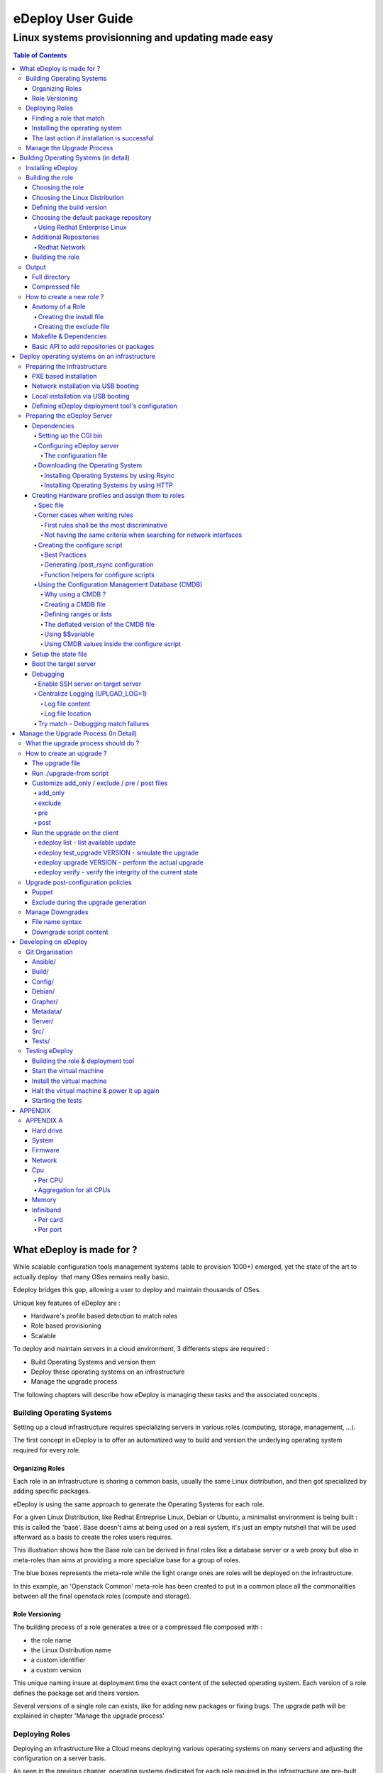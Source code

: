 ==================
eDeploy User Guide
==================

--------------------------------------------------
Linux systems provisionning and updating made easy
--------------------------------------------------

.. contents:: Table of Contents

What eDeploy is made for ?
==========================



While scalable configuration tools management systems (able to provision
1000+) emerged, yet the state of the art to actually deploy  that many
OSes remains really basic.


Edeploy bridges this gap, allowing a user to deploy and maintain
thousands of OSes.

Unique key features of eDeploy are :

-  Hardware's profile based detection to match roles
-  Role based provisioning
-  Scalable

To deploy and maintain servers in a cloud environment, 3 differents
steps are required :

-  Build Operating Systems and version them
-  Deploy these operating systems on an infrastructure
-  Manage the upgrade process

The following chapters will describe how eDeploy is managing these tasks
and the associated concepts.

Building Operating Systems
--------------------------

Setting up a cloud infrastructure requires specializing servers
in various roles (computing, storage, management, …).

The first concept in eDeploy is to offer an automatized way to build and
version the underlying operating system required for every role.

Organizing Roles
~~~~~~~~~~~~~~~~

Each role in an infrastructure is sharing a common basis, usually the
same Linux distribution, and then got specialized by adding specific
packages.

eDeploy is using the same approach to generate the Operating Systems for
each role.

For a given Linux Distribution, like Redhat Entreprise Linux, Debian or
Ubuntu, a minimalist environment is being built : this is called the
'base'. Base doesn't aims at being used on a real system, it's just an
empty nutshell that will be used afterward as a basis to create the
roles users requires.

.. image:: images/image00.jpg
   :scale: 300%

This illustration shows how the Base role can be derived in final roles
like a database server or a web proxy but also in meta-roles than aims
at providing a more specialize base for a group of roles.

The blue boxes represents the meta-role while the light orange ones are
roles will be deployed on the infrastructure.

In this example, an 'Openstack Common' meta-role has been created to put
in a common place all the commonalities between all the final openstack
roles (compute and storage).

Role Versioning
~~~~~~~~~~~~~~~

The building process of a role generates a tree or a compressed file
composed with :

-  the role name
-  the Linux Distribution name
-  a custom identifier
-  a custom version

This unique naming insure at deployment time the exact content of the
selected operating system. Each version of a role defines the package
set and theirs version.

Several versions of a single role can exists, like for adding new
packages or fixing bugs. The upgrade path will be explained in chapter
'Manage the upgrade process'

Deploying Roles
---------------

Deploying an infrastructure like a Cloud means deploying various
operating systems on many servers and adjusting the configuration on a
server basis.

As seen in the previous chapter, operating systems dedicated for each
role required in the infrastructure are pre-built and ready to be
deployed.

It's now time to determine which server shall receive which operating
system and how many times a role should be deployed.

Finding a role that match
~~~~~~~~~~~~~~~~~~~~~~~~~

To deploy a server, eDeploy detects its hardware configuration and
compares it to a list of hardware profiles. If one match and if this
profile have to be deployed one time or more, the targeted server will
be installed.

.. image:: images/image01.jpg
   :scale: 125%


Installing the operating system
~~~~~~~~~~~~~~~~~~~~~~~~~~~~~~~

If a spec file match the hardware description of the server to be
deployed, it received the instructions to prepare itself to receive the
operating system. This instructions features :

-  disk's partitioning
-  file system formatting
-  final networking configuration
-  any other low-level configuration (serial line, IPMI, ..)

eDeploy shall only consider to perform the low-level configuration
needed to boot the system like having properly formated file systems and
system reachable from the network (IPv4/IPv6/ssh).

All services configuration like http, openstack services, SQL database
setup and other shall be done by any other external tool like puppet or
chef. eDeploy only aims at providing a bootable operating system with
all the required packages installed and the low-level setup done.

Once the configuration of the server is done, eDeploy will extract on
its local disk an operating system, defined by the matching role, downloaded from an image server by using RSYNC or HTTP connexion.

.. image:: images/image02.jpg
   :scale: 125%


After the Operating System extraction, a post configuration is performed
to insure a proper network, hostname, etc.. configuration. The
bootloader is then installed.

The installation process is finished, system is ready to be used.

The last action if installation is successful
~~~~~~~~~~~~~~~~~~~~~~~~~~~~~~~~~~~~~~~~~~~~~

Once the installation is done, the user will be able to choose many
different scenario :

-  reboot the server
-  power the server down
-  start system with kexec without any reboot
-  get a console for debug purposes

Manage the Upgrade Process
--------------------------

Once a server got installed with eDeploy and rebooted, it will be needed
at some time to update it. To achieve this update, it is not required to
get back to the deployment phase as presented before.

An eDeploy client tool got added during the post configuration phase of
the initial deployment. This tool can be used to upgrade the system from
a version to another of the same role.

Upgrade paths are defined on the image server and defines files to
updates and actions to performs before and after the installation.

The upgrade process will stop the impacted services, perform the file
installation and restart the services.

.. image:: images/image03.jpg
   :scale: 125%

.. image:: images/image04.jpg
   :scale: 200%


Upgrade paths for a given role are defined by the eDeploy administrator.
It will detail operations to performs between two versions. Some upgrade
paths can be defined toward a smaller revision if no data coherency or
conversion are involved.


Building Operating Systems (in detail)
======================================

Installing eDeploy
------------------

First, git clone the eDeploy repository with this url :
`https://github.com/enovance/edeploy.git <https://github.com/enovance/edeploy.git>`__

Then check your host have the following prerequisites :

-  python-openstack.nose-plugin
-  python-mock
-  python-netaddr
-  debootstrap
-  qemu-kvm
-  qemu-utils
-  libfrontier-rpc-perl
-  yum

Some optional packages could be installed also :

-  pigz

Regarding the Linux distribution you use, the package names could be a
little different from that list.

Building the role
-----------------

Choosing the role
~~~~~~~~~~~~~~~~~

Firstable, you need to select a role you want to build. The available
roles are listed in the `build/` directory with the
`.install` extension. In this example, we'll build
`openstack-compute` role.

Choosing the Linux Distribution
~~~~~~~~~~~~~~~~~~~~~~~~~~~~~~~

Then, choose a Linux Distribution in the following list and get a
**DIST** parameter that will be appended on the command line. In our
example, we'll choose **Debian Wheezy**.

The following list provides the DIST value for all supported Linux
distribution :

-  Redhat 6.5 : DIST=redhat
-  Centos 6.4 : DIST=centos
-  Debian Wheezy : DIST=wheezy\|squeeze\|jessie
-  Ubuntu Precise (12.04) :
   DIST=precise\|lucid\|quantal\|raring\|saucy\|trusty

Defining the build version
~~~~~~~~~~~~~~~~~~~~~~~~~~

At the end, we choose a version. A version is a unique identifier that
will represent this couple (role+Linux Distribution) at the time you did
the build.  The version string will be put inside the **VERSION**
 variable.

In this example, we choose H-1.0.0 standing for 'Havana , build version
1.0.0'. We add **VERSION='H-1.0.0'** on the command line.

Choosing the default package repository
~~~~~~~~~~~~~~~~~~~~~~~~~~~~~~~~~~~~~~~

Linux distributions are made of packages stored into packages
repositories. To build a role, the 'base' role needs to know where the
packages shall be taken from.

Each Linux distribution owns its particular packages repositories,
eDeploy's administrator may override the default setting by using the
**REPOSITORY** variable.

For example, to use a local proxy to gain access to the Debian packages,
you could setup :
**'REPOSITORY=http://10.68.0.2:3142/ftp.fr.debian.org/debian'**

Using Redhat Enterprise Linux
^^^^^^^^^^^^^^^^^^^^^^^^^^^^^

When using a Redhat Linux Enterprise distribution, you'll need some
specific configuration.

RHEL provides its distribution in an ISO format like :
**'rhel-server-6.5-x86_64-dvd.iso'**

The **REPOSITORY** variable shall point an HTTP server that share the
content of the iso.

If you prefer using directly the iso file locally, you have to define
the **ISO_PATH** variable instead of using **REPOSITORY** like
**'ISO_PATH=/mnt/share/rhel-server-6.5-x86_64-dvd.iso'**.

Additional Repositories
~~~~~~~~~~~~~~~~~~~~~~~

To build more complex roles like openstack, it is required to add
additional repositories. eDeploy uses the EPEL and RDO repositories for
both Centos and Redhat.  

Redhat Network
^^^^^^^^^^^^^^

To gain all required dependencies and latest updates, Redhat Enterprise
Linux users have to provide credential to login on the Redhat Network
portal. **RHN_USERNAME** and **RHN_PASSWORD** shall be used to provides
respectively RHN username and password like in :

RHN_USERNAME="myemail\ `@mycompany.com <mailto:erwan.velu@enovance.com>`__"
RHN_PASSWORD='mypassword"

**Note**: The Redhat Network configuration used during the build process is
removed once done. This is mandatory to avoid leacking your credentials.

Building the role
~~~~~~~~~~~~~~~~~

To launch the build, enter the `build/` directory and use the `make`
command with all the required variables as shown in the previous
sub-chapters.

In our example, we have :

.. code:: bash

   make DIST=wheezy DVER=D7 VERSION='H-1.0.0' openstack-compute

As mentioned above, to create a role there are 3 required variables :

-  DIST : The name of the base distribution
-  DVER : The distribution version like Debian 7 => D7 or CentOS 6.5 =>
   C65
-  VERSION : The version of the profile

To add another example if we had to build the openstack-compute role for
Redhat we use :

.. code:: bash

   make DIST=redhat VERSION='H-1.0.0'
   ISO_PATH=/mnt/share//rhel-server-6.5-x86_64-dvd.iso
   RHN_USERNAME="myuser@mycompany.com" RHN_PASSWORD="mypassword"
   openstack-compute

As shown in the first chapter, the openstack-compute role build two
other roles. First, it builds the **base** role if not already built and
then the **openstack-common** one. Theses builds' dependencies are
required before building the openstack-compute role.

Output
------

When a role got built successfully, the result is available in two
different way while representing the same content.

By default, unless the **TOP** variable is overridden at make time, the
`/var/lib/debootstrap/install/<RELEASE>-<VERSION>` directory features
the following :

-  a full directory
-  a compressed file

Full directory
~~~~~~~~~~~~~~

A directory is created for each role containing the full tree of the
operating system except the virtual filesystems like /proc, /dev, /sys.
 For our example, the path of our openstack-compute role for wheezy is :
`/var/lib/debootstrap/install/D7-H-1.0.0/openstack-compute/`

This directory could be used by the rsync initial deployment but is
mandatory when managing updates.

Compressed file
~~~~~~~~~~~~~~~

The compressed file are name like `<ROLE>-<RELEASE>-<VERSION>.edeploy`
like **openstack-compute-D7-H.1.0.0.edeploy**. Its MD5 checksum is stored
into the same filename with a '.md5' extension like
**openstack-compute-D7-H.1.0.0.edeploy.md5**.

This file is a gzipped version of the full directory and could be used
for

-  HTTP deployments
-  Archiving purpose

How to create a new role ?
--------------------------

Anatomy of a Role
~~~~~~~~~~~~~~~~~

A role is made of two files, the install file and the exclude file, both
located in the $BUILDDIR directory.

More often the role to create is based on another role like  **base** or a
more specialized role like **openstack-common**. The following description
of the install file is focused on **mysql** role as **base** role is already
provided by eDeploy.

**Note**: eDeploy provides a sample role called **'sample'** that could be use
as a basis to create any new role. It provides all the best pratice to
get a good starting point and a clean role.

Creating the install file
^^^^^^^^^^^^^^^^^^^^^^^^^

The install script is in charge of creating the appropriate OS tree. The
user have the total freedom of customizing the new OS tree based on its
needs, by doing all sort of differents tasks:

-  Add/Remove new repository
-  Add/Remove new packages
-  Change configuration file
-  And much more ….

eDeploy provides an API for packages and repositories management. It
will be explained on a further chapter.

Find below an example of a possible **mysql.install** file

.. code:: bash

       src="$1"
       dir="$2"
       ROLE=mysql
       ORIG=$(cd $(dirname $0); pwd)
       PACKAGES="mysql-server"
        . ${ORIG}/functions
        update_repositories $dir
        install_ib_if_needed $ORIG $dir
        case "$(package_tool)" in
                "apt")
                    # trick to allow to test and demo updates: remove the update
        source for this role
                    rm -f ${dir}/etc/apt/sources.list.d/updates.list
                    do_chroot ${dir} debconf-set-selections <<<
        'mysql-server-5.1 mysql-server/root_password password your_password'
                    do_chroot ${dir} debconf-set-selections <<<
        'mysql-server-5.1 mysql-server/root_password_again password
        your_password'
                    install_packages $dir "$PACKAGES"
                    ;;
                "yum")
                    install_packages $dir "$PACKAGES"
                    do_chroot ${dir} chkconfig --level 2345 mysqld on
                    ;;
                *)
                    fatal_error "$package_tool isn't supported for $ROLE role"
                    ;;
        esac
        clear_packages_cache $dir

An install script called the following way :


.. code:: bash

   myrole.install orig dest version

Where **myrole.install** represents your .install script, **orig** represents
the role you are basing the new role on, **dest** represents the path the
generated OS tree will be located. The **version** parameters is only
necessary for the base role.

To build the MySQL role, the command looks like :

.. code:: bash

   mysql.install base mysql 1.0.0

**Note**: an install script will never be called directly but via a make
target (more details are provided in the following 'Makefile &
Dependencies' sub-chapter.)

Creating the exclude file
^^^^^^^^^^^^^^^^^^^^^^^^^

The final purpose of the exclude file is to be passed to an rsync
command via the '--exclude-from' parameter.

.. code:: bash

  --exclude-from=FILE
   This  option  is  related to the --exclude option, but
  it specifies a FILE that contains exclude patterns (one per line).
  Blank lines in the file  and  lines  starting  with  ';'  or  '#'  are
  ignored.

Functionally, it rsync all the files from the new OS tree, mindness the
specified files in the exclude file.

Makefile & Dependencies
~~~~~~~~~~~~~~~~~~~~~~~

To make it easier to build roles, eDeploy provides a central Makefile
($BUILDDIR/Makefile) to build the roles. Each role as a corresponding
set of entry in the Makefile. In this example we focus on the mysql
role.

To create the role target in the Makefile, here the mysql target as
follow :

.. code:: bash

   mysql: $(INST)/mysql.done

Then create the matching target. This is where you actually run the
install script (ie. mysql.install) and specify on which role and version
it is based. (ie. $(INST)/base and $(VERS)). Once the role got built, a
mysql.done file is created that means the job has been done.

.. code:: bash

   $(INST)/mysql.done: mysql.install $(INST)/base.done
   ./mysql.install $(INST)/base $(INST)/mysql $(VERS)
   touch $(INST)/mysql.done

To ease the role creation, a sample target named 'sample' is included in
the makefile. A simple copy/paste is a good starting point.

Find below various examples of build target :

**openstack-compute role based on openstack-common**

.. code:: bash

   openstack-compute: $(INST)/openstack-compute.done
   $(INST)/openstack-compute.done: openstack-compute.install
   $(INST)/openstack-common.done
          ./openstack-compute.install
   $(INST)/openstack-common $(INST)/openstack-compute $(VERS)
          touch $(INST)/openstack-compute.done

**devstack role based on cloud**

.. code:: bash

   devstack: $(INST)/devstack.done
   $(INST)/devstack.done: devstack.install $(INST)/cloud.done
          ./devstack.install $(INST)/cloud $(INST)/devstack $(DIST)$(VERS)
          touch $(INST)/devstack.done

**cloud role based on base**

.. code::  bash

   cloud: $(INST)/cloud.done
   $(INST)/cloud.done: cloud.install $(INST)/base.done
          ./cloud.install $(INST)/base $(INST)/cloud $(VERS)
          touch $(INST)/cloud.done

Basic API to add repositories or packages
~~~~~~~~~~~~~~~~~~~~~~~~~~~~~~~~~~~~~~~~~

In the following table one can find the different functions eDeploy
provides to help deal with packages and repositories.

Please note :

-  $dir is the chroot environment
-  $DIST is the  Linux distribution name
-  pkg{n} is the package name

=========================  ==================================================  ======================
 API function name              Actions                                             Syntax
=========================  ==================================================  ======================
install_packages           install listed packages                             install_packages $dir pkg1 pkg2
remove_packages            remove listed packages                              remove_packages $dir pkg1 pkg2
update_repositories        update package repositories                         update_repositories $dir
update_system              update the existing packages                        update_system $dir
upgrade_system             upgrading packages to new versions or release       upgrade_system $dir
clear_package_cache        clear package                                       cache  clear_package_cache $dir
is_package_installed       check if package installed                          is_package_installed $dir pkg
add_epel_repository        enable EPEL repository                              add_epel_repository $dir
add_rhn_repostitory        register to Redhat Network                          add_rhn_repository $DIST $dir
unregister_rhn             unregister from Redhat Network                      unregister_rhn $DIST $dir
rebuild_db_with_local      rebuild rpm database by using rpm from the system   rebuild_db_with_local $dir
rebuild_db  rebuild        rpm database by using rpm from the chroot           rebuild_db $dir
=========================  ==================================================  ======================

Deploy operating systems on an infrastructure
=============================================

As seen in the first chapter, eDeploy can be used to create roles and
build them in a constant  way.  It's now time to deploy those roles on
the physical infrastructure.

eDeploy's concept is to describe what hardware properties shall be
associated to a given role. In a cloud infrastructure, servers are
usually built to match a particular functional role :

-  storage nodes have many disks
-  compute node have stronger CPU and more memory
-  etc..

This chapter is about preparing the server to be installed, describe
them and assign to a role and finally perform the deployment.

Preparing the Infrastructure
----------------------------

This subchapter describe the requirements to get your environment being
able to perform a deployment.

It is highly recommended using PXE booting to ease the process.
Therefore an USB booting scenario exists but could be difficult to
scale.

PXE based installation
~~~~~~~~~~~~~~~~~~~~~~

Installing servers by using PXE ease the process of getting the initial
Linux Kernel and its RAMFS. To get a PXE working in an infrastructure
you need :

-  a DHCP server to get an automatic network addressing used during the
   deployment only

-  it shall also answer PXE requests

-  a TFTP server for regular PXE booting or a HTTP/FTP server for an
   iPXE\|gPXE booting

-  This server shall provides a bootstrap, usually pxelinux from the
   Syslinux project

-  Target servers configured to do PXE booting as first boot device

-  This is a bios setup to enable the option ROM and a specific boot
   order configuration

If we consider a traditional PXE booting, a server shall host the tftp
server and the bootstrap.

We suggest you to use dnsmasq which is a neat DNS/PXE/TFTP/DHCP server.

On Debian based systems : `apt-get install dnsmasq syslinux-common`

On RHEL based systems : `yum install dnsmasq syslinux-tftpboot`. You may
need to enable a optionnal channel like `rhel-x86_64-server-optional-6.5.z` to
get access to this package.

Your /etc/dnsmasq.conf should look like this example:

.. code:: bash

   interface=eth0
   no-negcache
   no-resolv
   read-ethers

   cache-size = 4096
   log-async = 25

   domain=example.com,10.193.108.0/24

   dhcp-range=10.193.108.224,10.193.108.239

   # Default gateway
   dhcp-option=3,"10.193.108.1"
   dhcp-option=66,"10.193.108.1"

   dhcp-lease-max=1000
   #dhcp-authoritative
   dhcp-boot=pxelinux.0
   dhcp-boot=net:normalarch,pxelinux.0
   dhcp-boot=net:ia64,$elilo
   enable-tftp
   tftp-root=/tftpboot

   dhcp-host=00:50:56:89:9C:8D,compute-01,10.193.108.227
   dhcp-host=00:50:56:89:3B:E9,compute-02,10.193.108.228


Make sure you create the file `$TFTPBOOT_ROOT/pxelinux.cfg/default`

Also make sure you copy pxelinux.0 to `$TFTPBOOT_ROOT/`

An example of what the `pxelinux.cfg/default` file might look like

.. code:: bash

   prompt 0
   timeout 0
   default eDeploy
   serial 0

   LABEL eDeploy
      KERNEL vmlinuz
      INITRD initrd.pxe
      APPEND SERV=192.168.122.45 HSERV=192.168.122.45 ONFAILURE=console ONSUCESS=kexec VERBOSE=1 UPLOAD_LOG=1 HTTP_PATH=/

The pxelinux configuration could be more precise to match a particular
host or using some network filtering to define profiles. Please refer to
Syslinux documentation if you need such setup.

To generate the required kernel and initrd, the **pxe** role of eDeploy
have to be built.

Please refer to 'Defining the boot configuration' subchapter to get
details on how to configure the eDeploy deployment tool.

Network installation via USB booting
~~~~~~~~~~~~~~~~~~~~~~~~~~~~~~~~~~~~

If no PXE boot is available on the infrastructure, it is possible to use
an USB based solution to start the eDeploy deployment tool on the server
to be installed.

**Note**: This solution is not scalable and could be difficult to setup. The
number of USB keys and the induced latency to power on all the servers
in the proper configuration could be very problematic.

To get an USB bootable setup, you need :

-  a target server where USB booting is enabled
-  USB bootable device shall be the default boot option (in boot order
   bios menu)
-  the bootable image shall be built with static parameters

-  All the configuration about server's ip and some other (please refer
   to 'Defining the boot configuration' for complete description) shall
   be defined at build time while PXE booting can do it dynamically

-  If a DHCP server exists you can get an automatic network address used
   during the deployment only

-  If no DHCP server exists, use the IP= command to put a static address
   to one of your interface to contact the edeploy server like :
   IP=eth0:192.168.1.254/24,other:none

-  It's also possible to ask to bind an interface to a specific vlan adding the
   '@' character followed by the VLAN id:
   IP=eth0:192.168.1.254/24@101,other:none

The USB bootstrap is built by using the 'img' role available in eDeploy.
All required parameters shall be provided during the built process. A
bootable image is generated and shall be installed on a USB key by using
the 'dd' command.

.. code:: bash

   make img DIST='wheezy' SERV=192.168.1.1
   ...
   Raw disk image is available here: initrd.pxe-D7-F.1.0.0.img
   dd if=initrd.pxe-D7-F.1.0.0.img of=/dev/<your_usb_key> bs=1M


Local installation via USB booting
~~~~~~~~~~~~~~~~~~~~~~~~~~~~~~~~~~
If no PXE boot is available on the infrastructure, it is possible to use
an USB based solution to start the eDeploy deployment tool on the server
to be installed.

**Note**: This solution is not scalable and could be difficult to setup.
If multiple hosts shall be deploied, a single USB key shall be used
generating a sequential deploiement (1 server at a time).

To get an USB bootable setup, you need :

-  a target server where USB booting is enabled
-  USB bootable device shall be the default boot option (in boot order
   bios menu)
-  the bootable image shall be built with static parameters
-  a role to deploy already built
-  an hardware description (specs/configure/logs) that match the hardware

The USB bootstrap is built by using the 'img' role available in eDeploy.
All required parameters shall be provided during the built process. A
bootable image is generated and shall be installed on a USB key by using
the 'dd' command.

This solution works like the following:
- building an img image with EMBEDDED_OS & EMBEDDED_ROLE variable
- boot this image on the host to deploy
- the hw matching is done localy
- the target OS is deployed from the USB key to the host machine

EMBEDDED_OS variable shall point to an existing .edeploy file.
This OS will be included inside the USB bootable image.
The name of the resulting image will contain the role name.

EMBEDDED_ROLE variable shall point to the hardware description without
any .cmdb/.spec/.configure extension.
The three configuration file (.cmd/.spec/.configure) are copied on the USB device.

At boot time, the upload.py is executed from the USB device instead of
the edeploy server and uses the cmdb, configure & spec file from the USB
stick. So this deploiement method doesn't require any network configuration/service.

Those files will remain on a writable partition of the USB stick making
it consistent over time. That way, if you provide a CMDB with several
host to deploy, the same key can be used several time to deploy the
remaining hosts.

.. code:: bash

   make img DIST='wheezy' EMBEDDED_OS=/var/lib/debootstrap/install/D7-H.1.1.0/deploy-D7-H.1.1.0.edeploy EMBEDDED_ROLE=/home/erwan/Devel/edeploy/config/kvm-usb
   ...
   Raw disk image is available here: initrd.pxe-D7-H.1.1.0-with-deploy-D7-H.1.1.0.img
   dd if=initrd.pxe-D7-H.1.1.0-with-deploy-D7-H.1.1.0.img of=/dev/<your_usb_key> bs=1M


Defining eDeploy deployment tool's configuration
~~~~~~~~~~~~~~~~~~~~~~~~~~~~~~~~~~~~~~~~~~~~~~~~

Defining the configuration of the deployment tool could be done at build
time for the USB mode or at boot time for the PXE based deployment.

In both scenario, options remains the same and the following list is
exhaustive :

===================  ==========================================================================  =======================
Variable Name                         Role                                                            Default value
===================  ==========================================================================  =======================
SERV                 IP address of the eDeploy server URL                                        10.0.0.1
HTTP_PATH            Path to access the upload.py (HTTP_PATH/upload.py)                          /cgi-bin/
HTTP_PORT            HTTP Port to contact the eDeploy server                                     80
HSERV                IP address of the HTTP server for Compressed File transfer                  None
HSERV_PORT           Port to contact the HTTP server for Compressed File transfer                80
HPATH                Path on the HTTP server for Compressed File transfer                        install
RSERV                IP address of the RSYNC server for Full Directory file transfer             None
RSERV_PORT           Port to contact the RSYNC server for Full Directory file transfer           873
RPATH                Path on the  RSYNC server for Full Directory file transfer                  install
ONSUCCESS            Action to take upon successful installation (kexec\|reboot\|halt\|console)  reboot
ONFAILURE            Action to take upon failed installation (console\|halt)                     halt
KEXEC_KERNEL         The version of the expect kernel to be booted with kexec                    None
UPLOAD_LOG           Boolean. Upload log file on eDeploy server                                  1 (enabled)
VERBOSE              Boolean. Enable the verbose mode                                            0 (disabled)
DEBUG                Boolean. Enable debug mode (start a ssh_server for further access)          0 (disabled)
IP                   A list of network device configuration (see below for details)              all:dhcp
LINK_UP_TIMEOUT      Timeout to consider a network link detection completed                      10 (seconds)
===================  ==========================================================================  =======================

**Note** : The kexec option of ONSUCCESS means that after a successful
deployment of the operating system, eDeploy extract both kernel and
initrd of the freshly installed system and boot it immediately without
any power cycle thanks to the kexec technology. This option improve
greatly system's availability by avoiding a potentially long rebooting
process thanks to option BIOS ROMs (PXE, SATA & RAID controllers).
When the deployed operating system features several kernel versions,
edeploy will by default select the first kernel available. If user
wants to enforce a particular version, the KEXEC_KERNEL can be used.
KEXEC_KERNEL arguments expect a kernel version taken from the filename.
This kernel version shall be unique in the /boot/ directory.
KEXEC_KERNEL=3.2.0-4 will boot vmlinuz & initrd that hold 3.2.0-4 in its name.

**Note**: The IP= option is composed of a coma separated list of interfaces and
their configuration like <netdev>:<config>,<othernetdev>:<config>.
The netdev represent the network device from the linux point of view like eth0.
Two special values exists :
- other : to match all interfaces not listed in this list
- all : to match all interfaces

The config options are:
- none (no IP configurtion at all)
- dhcp
- <CIDR address>

The address is under the CIDR notation like 192.168.0.1/24.
Some typical IP invocations could be:
- IP=eth0:dhcp,other=none
- IP=eth1:192.168.1.1/24,other:none
- IP=all:none

By default, all intefaces make DHCP requests with 'IP=all:dhcp'


**Note**: All this options can be overloaded by using cloud-init. If the host is running under an hypervisor, the boot process will try to find a cloud-init server.
To consider the user-data as valid for eDeploy, it shall have the **#EDEPLOYMAGIC** keyword followed by a set of bash variables and their values.

A typical configuration looks like:

::

      #EDEPLOYMAGIC
      KEXEC_KERNEL=3.10.0-123.el7


**Note**: Kernel arguments surrounded by pipes will be propagated on the installed hosts bootloader's configuration. A typical use case is to override the default linux console to use the serial lines like in the following example :

::

        APPEND initrd=initrd.pxe [...] | console=tty0 console=ttyS0,115200n8 |



Preparing the eDeploy Server
----------------------------

The eDeploy server is only a simple CGI python script that :

-  receive the hardware profiles from servers to install
-  try to match them with hardware specifications (.spec files)
-  check if the associated role of an hardware specification have to be
   provisioned

-  if so,

-  decrement the number of system to be provisioned on this role (state
   file)
-  compute a set of key/value settings (CMDB)
-  send the configuration script to the server to installed

-  if not

-  inform the server to be installed that no roles are available for it

Dependencies
~~~~~~~~~~~~

This simple CGI script have a two dependencies :

-  python >= 2.6
-  python-ipaddr

Setting up the CGI bin
^^^^^^^^^^^^^^^^^^^^^^

The hardware/profile matching is done by calling **upload.py** python script
on the eDeploy server. For this script to be executed the server needs
to **allow the execution of CGI scripts**.

The location of the **upload.py** script is defined by the
**HTTP_PATH** variable, the url of the server is defined by **SERV** variable
and the port are specified by **HTTP_PORT** variable.

To sum it up, the upload.py script  need to be available at :
`http://SERV:HTTP_PORT/HTTP_PATH/upload.py`

To validate its proper installation, connecting any web client to it,
like wget, shall return the following error message : 'No file passed to
the CGI'

**Note**: **SERV**, **HTTP_PORT**,  **HTTP_PATH** variables are specified as
parameters at boot time.

Configuring eDeploy server
^^^^^^^^^^^^^^^^^^^^^^^^^^

The configuration file
''''''''''''''''''''''

The main eDeploy configuration file is  located at `/etc/edeploy.conf`. It
is, at the moment, not possible to have it anywhere else on the system.
This might evolve in future releases.

An example of `/etc/edeploy.conf`

.. code:: bash

   [SERVER]
   HEALTHDIR = /var/lib/edeploy/health/
   CONFIGDIR = /var/lib/edeploy/config/
   LOGDIR = /var/lib/edeploy/config/logs
   HWDIR = /var/lib/edeploy/hw/
   LOCKFILE = /var/run/httpd/edeploy.lock
   USEPXEMNGR = True
   PXEMNGRURL = http://192.168.122.1:8000/
   METADATAURL = http://192.168.122.1/

You can have multiple sections representing different deployments. The
``<section>`` name is found according to the ``SECTION=<section>``
kernel boot argument instead of the default ``SERVER`` section when no
argument is specified.

The following table provide the list of settings and their usage for
each section. To insure a proper installation, the directory owner is
mentioned.

================  ====================================================================  =========
Setting name                   Usage                                                    Directory Owner
================  ====================================================================  =========
HEALTHDIR         Path where the Automatic Health Check role will put its results       http service
CONFIGDIR         Path where all the available roles are located (state file included)  http service
LOGDIR            Path where the log file are stored                                    http service
HWDIR             Path where the received hardware profiles are stored                  http service
LOCKFILE          Lock used to insure coherency during processing                       http service
USEPXEMNGR        Define if PXE Manager shall be used (True or False)                   N/A
PXEMNGRURL        URL that serves the PXE Manager service                               N/A
METADATAURL       URL that serves the cloud-init configuration (leave empty if none)    N/A
================  ====================================================================  =========

Downloading the Operating System
^^^^^^^^^^^^^^^^^^^^^^^^^^^^^^^^

During the first installation, the eDeploy client query the eDeploy
server for the OS tree files (Full directory or Compressed files). The
administrator needs to provide a way to make those data available on the
network. eDeploy supports two differents protocols. eDeploy
administrator shall define which one to be used:

-  Rsync: provides Full directory files
-  Location is specified by RSERV and RSERV_PORT variables
-  HTTP: provides compressed .edeploy files.
-  Location is specified by HSERV and HSERV_PORT variables

HSERV, HSERV_PORT, RSERV, RSERV_PORT variables are specified as
parameters at boot time.

If RSERV variable is not specified it is equal to SERV value. The init
script search for HSERV and then for RSERV.

**Note**:  Further upgrades are exclusively done by using  Rsync protocole.

Installing Operating Systems by using Rsync
'''''''''''''''''''''''''''''''''''''''''''

The Rsync server is optional, but is an alternative to HTTP transfer.
The rsync server shall be enabled on the server pointed by RSERV value.


On Debian based systems: `apt-get install rsync`

On RHEL based systems : `yum install rsync`


The rsync server shall export two directories :

-  the installation directory ($INST)
-  the metadata directory

The installation directory is used to download operating systems trees
while the metadata is used to determine which upgrades are available for
a given role on a given version.

Here a sample configuration file of the rsync server configuration file :

.. code:: bash

   uid = root
   gid = root
   [install]
         path = /var/lib/debootstrap/install
         comment = eDeploy install trees
   [metadata]
         path = /var/lib/debootstrap/metadata
         comment = eDeploy metadata

Installing Operating Systems by using HTTP
''''''''''''''''''''''''''''''''''''''''''

The HTTP server is optional, but is an alternative to Rsync transfer. It
shall be enabled on the server pointed by HSERV value.


On Debian based systems: `apt-get install apache2`

On RHEL based systems : `yum install httpd`


It is mandatory that `/var/lib/debootstrap/install` directory is
available over an HTTP access so eDeploy client can retrieve the images.
Operating system images shall be available via
http://HSERV:HPORT/install url.

Creating Hardware profiles and assign them to roles
~~~~~~~~~~~~~~~~~~~~~~~~~~~~~~~~~~~~~~~~~~~~~~~~~~~

An hardware profile is composed of three files :

-  specs file: description of the hardware to match
-  configure script: in charge of configuring the server before the OS installation
-  cmdb file : define a set of host's based key/value settings used during {post}configuration

Spec file
^^^^^^^^^

Specs file are describing hardware profiles. They describe - in its own
DSL - the requirements a hardware needs to meet to be tied to a specific
role. Specs file works in an all or nothing fashion. To be tied to a
specific profile, the server to be provisioned hardware profile must
match all the rules written in this file. The default 'vm-debian.spec'
file looks like this :

.. code:: bash

   [
    ('disk', '$disk', 'size', 'and(gt(4), lt(12))'),
    ('network', '$eth', 'ipv4', 'network(192.168.122.0/24)'),
    ('network', '$eth', 'serial', '$mac=not(regexp(^28:d2:))'),
   ]

To match the 'vm-debian' profile, a hardware system must match the
following criterias :

-  have a hard drive bigger than 4GB and smaller than 12GB
-  have one network interface on the 192.168.122.0/24 IPV4 network
-  have a MAC address not starting by 28:d2:

The more discriminant criterias are, the more accurate the matching is.
For example, the most discriminant criteria is the serial number of a
server as it is supposed to be unique and the least discriminant is the
processor family as its very common. An inefficient specs file could
lead to servers being provisioned with a profile they should not be
provisioned with.

To make this description file more flexible, eDeploy provides a set of
helper functions.

-  network() : the network interface shall be in the  specified network
-  gt(), ge(), lt(), le() : greater than (or equal), lower than (or
   equal)
-  in() : the item to match shall be in a specified set
-  regexp() : match a regular expression
-  or(), and(), not(): boolean functions. or() and and() take 2
   parameters and not() one parameter.

This is a list of typical usage of helpers :

.. code:: bash

 ('network', '$nic0', 'serial', 'in("52:54:00:d6:85:55", "52:54:00:a5:d3:93", "52:54:00:6e:93:b9"')

 ('network', '$nic0', 'serial', '$$mac-nic0=in("52:54:00:d6:85:55", "52:54:00:a5:d3:93", "52:54:00:6e:93:b9"')

 ('network', '$nic0', 'serial', '$mac-nic0=not(regexp(^28:d2:))')

 ('network', '$nic0', 'ipv4', 'network(192.168.1.0/24)')

 ('disk', '$bootdisk', 'size', 'and(gt(20), lt(50)))'

 ('disk', '$bootdisk', 'size', '$size=le(20)')

 ('disk', '$disk', 'size', 'in(10, 20, 30)')


eDeploy also provides a place holder feature. In order to be reused
during the configuration process, one can use the values sent by the
hardware profile detection report, using the $var syntax in the specs
file. For example with the following sample

.. code:: bash

   ('network', '$eth', 'serial', '$mac'),

On the configure script of this profile, the administrator can use the
'$mac' variable that match the mac address and the “$eth' variable that
match the interface with the values sent by the to be provisioned
server.

Corner cases when writing rules
^^^^^^^^^^^^^^^^^^^^^^^^^^^^^^^

Writing rules means trying to detect some specifics hardware components.
Some of them requires several rules to insure matching the proper
device.

The network devices are one of those as we need to detect :

-  a mac address
-  an ipv4 address
-  a link status
-  a port speed
-  a port setup (auto negotiation, …)

First rules shall be the most discriminative
''''''''''''''''''''''''''''''''''''''''''''

As the rules are taken one line after the other, it's important to
insure the matching device from the first rule is the good one. It means
the first rules shall be as much discriminative as possible.

           

.. code:: bash

   ('network', '$eth-pub1', 'link', 'yes'),
   ('network', '$eth-pub1', 'ipv4', 'network(10.66.6.0/24)'),
   ('network', '$eth-pub1', 'serial', '$mac-pub1'),
   ('network', '$eth-pub2', 'link', 'yes'),
   ('network', '$eth-pub2', 'ipv4', 'network(172.17.0.0/16)'),
   ('network', '$eth-pub2', 'serial', '$mac-pub2'),

The previous example is done the wrong way as the first rule is not
enough discriminative.

If we consider a physical host with the following configuration :

-  eth0 with a network link establish and an ipv4 address set to
   172.17.1.1
-  eth1 with a network link establish and an ipv4 address set to
   10.66.6.1

When eDeploy try to find which interface is 'eth-pub1', it will try to
find the first interface that have a link enabled. In this
configuration, eth0 match the first rule  and so 'eth-pub1' is set to
eth0.

When the second rule is parsed, it check if 'eth-pub1' (eth0) is part of
the 10.66.6.0/24 network. This test fails since eth0 is part of the
172.17.0.0/16 network, the hardware matching is reported as failed as
eDeploy doesn't try to find another interface if the a rule fails.

To insure this rule to be working properly, the highly discriminative
parameter shall be set first. In this example, the ipv4 network address
shall be put in first place. This way, 'eth-pub1' is assigned to eth1 at
the first rule and the following match too. The hardware specification
file does match.

The correct spec file should have been written this way :

           

.. code:: bash

   ('network', '$eth-pub1', 'ipv4', 'network(10.66.6.0/24)'),
   ('network', '$eth-pub1', 'link', 'yes'),
   ('network', '$eth-pub1', 'serial', '$mac-pub1'),
   ('network', '$eth-pub2', 'ipv4', 'network(172.17.0.0/16)'),
   ('network', '$eth-pub2', 'link', 'yes'),
   ('network', '$eth-pub2', 'serial', '$mac-pub2'),

Not having the same criteria when searching for network interfaces
''''''''''''''''''''''''''''''''''''''''''''''''''''''''''''''''''

When searching for criteria on some network interfaces it's important to
use the same criteria on all the rules.

.. code:: bash

   ('network', '$eth-pub1', 'ipv4', 'network(10.66.6.0/24)'),
   ('network', '$eth-pub1', 'link', 'yes'),
   ('network', '$eth-pub1', 'serial', '$mac-pub1'),
   ('network', '$eth-pub2', 'vendor', 'Broadcom Corporation'),
   ('network', '$eth-pub2', 'serial', '$mac-pub2'),
   ('network', '$eth-io1', 'vendor', 'Broadcom Corporation'),
   ('network', '$eth-io1', 'serial', '$mac-pub2'),
   ('network', '$eth-io1', 'link', 'yes'),

The previous rules set is incorrect and could lead to improper interface
matching and a non-matching profile while the hardware setup is correct.

Important : eDeploy doesn't know about ordering. That means it doesn't
test all interfaces like eth0, eth1, eth<n>. The order in which the
hardware is tested isn't defined. The same apply for non NIC hardware.

Let's consider the host that have the following setup:

-  eth0 with a network link establish and an ipv4 address set to
   10.66.6.1
-  eth1 with a Broadcom network interface with a link enabled
-  eth2 with a Broadcom network interface with a link disabled

'eth-pub1' is associated with eth0 as it match all its requirements,
then, eDeploy search for a Broadcom interface. We have two options and
eDeploy could take eth1 for that. So 'eth-pub2' is set to eth1.

Finally, eth-io1 is associated to eth2 as that's a Broadcom nic too. But
as the last rule is to get a link set to yes, the matchinl fails since
the interface eth2 is down.

The important point is that removing a discriminative criteria in a rule
but using it later could leads to situation where some hardware devices
got matched while it should not.

When writing rules, it's important to keep this in mind to avoid any
mis-matching profiles.

Creating the configure script
^^^^^^^^^^^^^^^^^^^^^^^^^^^^^

The configure script's role is to setup the hardware aspects of the
server prior to the Operating System installation itself. During the
init script and based on the server hardware profile, a matching
configure script is sent back from eDeploy to the to be provisioned
server.

The configure script shall prepare the following items :

-  creating a root filesystem mounted in /chroot
-  by calling parted & mkfs to partition and format the
   partition                        
-  preparing the post-configuration files for the network configuration
-  by creating some /post_rsync/etc/network\* files using the ``config`` function
-  define the role and the version to be deployed to this system
-  by using set_role(role_name, role_version, bootable_disk)
-  will be used to get the operating system during initial installation

.. code:: python

   bootable_disk = '/dev/' + var['disk']
   run('dmsetup remove_all || /bin/true')
   for disk, path in ((bootable_disk, '/chroot'), ):
      run('parted -s %s mklabel msdos' % disk)
      run('parted -s %s mkpart primary ext2 0%% 100%%' % disk)
      run('dmsetup remove_all || /bin/true')
      run('mkfs.ext4 %s1' % disk)
      run('mkdir -p %s; mount %s1 %s' % (path, disk, path))

   config('/etc/network/interfaces').write('''
   auto lo
   iface lo inet loopback

   auto %(eth)s
   allow-hotplug %(eth)s

   iface %(eth)s inet static
      address %(ip)s
      netmask %(netmask)s
      gateway %(gateway)s
      hwaddress %(mac)s
    ''' % var)

    set_role('mysql', 'D7-F.1.0.0', bootable_disk)

Best Practices
''''''''''''''

Installing servers with eDeploy, the same configuration could be applied
several time to the same server. When considering the storage part of
the configuration, the configure script shall clean the disks and create
new partitions to format them.

As the same script will be applied on the same hardware, all the
computing of offset and size of each partition will be the same.
Creating new partitions triggers the kernel to rescan the storage
device. As the partition are still aligned, if some LVM metadata still
exists, the Linux kernel will register the Device Mapper devices
preventing any later formating.

It's mandatory to release any Device Mapper devices detected by the
Linux Kernel by using the following command : 'dmsetup remove_all'

Generating /post_rsync configuration
'''''''''''''''''''''''''''''''''''''

eDeploy philosophy is to always provide a clean OS tree. Some
configuration file cannot be handled by a configuration management
system such as Puppet or Chef, since they need to be configured at boot
time for the first boot (grub, network, fstab, etc…).

The `/post_rsync` folder gives an administrator the possibility to
configure those specific files in the profile configure script so they
overwrite the OS default configuration and are configured for the first
boot.

They respect the same filesystem as the operating system. (ie.
`/etc/sysconfig/network` => `/post_rsync/etc/sysconfig/network`)

Installation scenario:

1. Server sends hw.py to eDeploy and get back a configure script

2. Server runs the configure script

-  create partition table
-  create filesystem
-  create `/post_rysnc/{etc/sysconfig/network,boot/grub,etc/fstab}`

3. Server syncs with eDeploy to retrieve the OS tree that matches its
role

4. `/post_rsync` files overwrite the OS tree configuration files

5. Bootloader is reinstalled

6. Server is rebooted

What to put inside: every configuration file that is hardware related
(filesystems, networks, boot, etc…)

What not to put inside: every configuration file that is software
related. Configuration files that should be managed by a configuration
management tools.

Function helpers for configure scripts
''''''''''''''''''''''''''''''''''''''

Here are the helper functions that can be used in configure scripts:

:config(name):
    create a config file that will automatically be created in `/post_rsync`.
    You can use the following optional arguments to change the behaviour of
    the function:

    :fmod:
        change the default mode of 0644 for the created file.

    :mode:
        change the default 'w' mode. Can be something like 'a' for appending.

    :uid:
        change the default uid from 0.

    :gid:
        change the default gid from 0.

:inject_facts(vars):
   inject puppet facts from the `vars` variable. This will allow to
   use the variables into puppet manifests. The optional `prefix`
   variable changes the `hw_` prefix is put in front of the fact names
   to avoid conflicts with standard facts.

:run(cmd):
   run a command on the system.

:set_role(role, version, disk):
   set the eDeploy role and version to download and pass by the way the
   disk where to install the bootloader.

Using the Configuration Management Database (CMDB)
^^^^^^^^^^^^^^^^^^^^^^^^^^^^^^^^^^^^^^^^^^^^^^^^^^

Why using a CMDB ?
''''''''''''''''''

The CMDB is a simplified database made for

-  providing a set of key/values to define properties of a deployed
   system
-  keeping a stable assignment of the properties assigned to a host
   amongst the time

Deploying a cluster means defining a set of properties that each server
should use like :

-  hostname
-  ipv4 setup of the network interfaces
-  ipv4 setup of the management interfaces (IPMI)
-  any other specific setting a host may need to setup its initial
   configuration        

Creating a CMDB file
''''''''''''''''''''

A sample CMDB file looks like the following :

.. code:: python

   generate({'gateway': '10.0.2.2',
      'ip': '10.0.2.3-253',
      'netmask': '255.255.255.0',
      'gateway-ipmi': '10.0.4.2',
      'ip-ipmi': '10.0.4.3-253',
      'netmask-ipmi' : '255.255.255.0',
      'hostname' : 'host001-250'
    })

The generate() function is an helper to define what shall be the list of
key/values that will be assign for a given host. In this example, each
host will receive variables to define

-  an ipv4 address/netmask/gateway for the network interface and the
   IPMI
-  a hostname

This way of writing the CMDB is called 'synthetic'.

Defining ranges or lists
''''''''''''''''''''''''

The generate() supports syntax to defines ranges of elements.

Ranges are defined by using dashes '-'.

The column symbol ':' separates two ranges : this syntax requires having ranges on both side of this symbol.
If you need a single element out-of a serie, you'll have to write a single value range like '10-10'.

'ip': '10.0.2.3-253' will create 250 hosts's configuration (from IP .3 to .253)

'hostname' : 'host001-250' will create hostname variable defined from host001 to host250.

'ip': '10.0.2.1-3:5-5:7-9' will avoid ip ending by .4 and .6 in the range 1-9.

'ip': '10.0.2.1-5:20-15' will select ip from 1 to 5 and 20 to 15 and keep them in this order.

Note that it is possible to define tuples to get a pre-defined list of variable.

.. code:: python

    generate({'hostname': 'os-ci-test1-12',
          'mac': ('00:22:19:57:74:a6', # test1
                  '00:22:19:57:86:d2', # test2
                  '00:22:19:57:79:b0', # test3
                  '00:30:48:f4:26:06', # test4
                  'f4:ce:46:a7:ba:70', # test5
                  '00:22:19:57:74:79', # test6
                  '00:22:19:57:88:62', # test7
                  'd8:9d:67:1b:2a:b8', # test8
                  'd8:9d:67:1a:9b:1c', # test9
                  'd8:9d:67:1a:8f:58', # test10
                  'd8:9d:67:1a:41:7c', # test11
                  'd8:9d:67:32:12:a4', # test12
                  ),
          'hostname': ('openstack-full', # test1
                   'openstack-full', # test2
                   'openstack-full', # test3
                   'install-server', # test4
                   'openstack-full', # test5
                   'openstack-full', # test6
                   'openstack-full', # test7
                   'openstack-full', # test8
                   'openstack-full', # test9
                   'openstack-full', # test10
                   'openstack-full', # test11
                   'openstack-full', # test12
                   ),
    })

The deflated version of the CMDB file
'''''''''''''''''''''''''''''''''''''

The first time a system matched a role, the CMDB is transformed from the
synthetic form to the deflated version of it. For the complete range of
systems defined in the synthetic version, an entry is created. The
following example is a partial view of the 250 systems created.

.. code:: python

   [{'disk': 'vda',
     'eth': 'eth0',
     'gateway': '10.0.2.2',
     'gateway-ipmi': '10.0.4.2',
     'hostname': 'host001',
     'ip': '10.0.2.3',
     'ip-ipmi': '10.0.4.3',
     'ipmi-fake-channel': '0',
     'mac': '52:54:12:34:00:01',
     'netmask': '255.255.255.0',
     'netmask-ipmi': '255.255.255.0',
     'used': 1},
    {'gateway': '10.0.2.2',
     'gateway-ipmi': '10.0.4.2',
     'hostname': 'host002',
     'ip': '10.0.2.4',
     'ip-ipmi': '10.0.4.4',
     'netmask': '255.255.255.0',
     'netmask-ipmi': '255.255.255.0',
    },
    ….
  ]

The first entry got associated to a given system. System that have mac
address '52:54:12:34:00:01' is now associated to the key/values set of
host001. The 'used' parameter indicate this entry got assigned to a
host. This relationship between the physical host and this values will
be kept amongst the time.

In addition of the information expanded from the CMDB some other
parameters defined by the spec file appears. In this example the disk
name is reported as the associated entry is present in the spec file :

.. code:: bash

   [('system', 'product', 'vendor', 'kvm'),
    ('system', 'product', 'name', 'edeploy_test_vm ()'),
    ('disk', '$disk', 'size', 'gt(1)'),
    ….]

The definition of the $disk variable inside the spec file to match the
system disk that is greater than 1GB is saved in the CMDB.

The second entry, and all the following one not shown here to keep
example short, is not assigned to any host since 'used' parameter is not
set.

Using $$variable
''''''''''''''''

If a variable inside a spec file is using two dollar '$' sign, it means
only this value will be used to match an entry into the CMDB.

This is useful if you want to match for example system tags to specific
settings like that

.. code:: python

   [('system', 'product', 'serial', '$$tag'),
    ('network', '$eth', 'serial', '$mac'),]

To insure the system that own the serial number TAG1 will be assigned to
'host1', you'll define the CMDB as the following :

.. code:: python

   generate({'tag': ('TAG1', 'TAG2', 'TAG3'),
             'ip': '192.168.122.3-5',
             'hostname': 'host1-4'})

Using CMDB values inside the configure script
'''''''''''''''''''''''''''''''''''''''''''''

All variables defined inside the CMDB are available in the configure
script of the same role. They are stored into a python dictionary called
'var'.

The following example shows how to retrieve values from the CMDB to
generate a network configuration file .

.. code:: python

   config('/etc/network/interfaces').write('''
   auto lo
   iface lo inet loopback

   auto %(eth)s
   allow-hotplug %(eth)s
   iface %(eth)s inet static
      address %(ip)s
      netmask %(netmask)s
      gateway %(gateway)s
      hwaddress %(mac)s
        ''' % var)

The 'eth' and “mac' variables of the var dictionary features the
interface name caught by match of the spec file (shown below) with the
hardware description and saved into the CMDB.

.. code:: python

  [('system', 'product', 'vendor', 'kvm'),
   ('system', 'product', 'name', 'edeploy_test_vm ()'),
   ('disk', '$disk', 'size', 'gt(1)'),
   ('network', '$eth', 'ipv4', 'network(10.0.2.0/24)'),
   ('network', '$eth', 'serial', '$mac'),
   ('network', '$eth', 'link', 'yes'),]

All the other variables, ip,netmask,gateway were only described in the
CMDB and were assigned by the eDeploy server at the hardware matching
time.


Setup the state file
~~~~~~~~~~~~~~~~~~~~

The state file controls which profiles the eDeploy server will provision
and the number of time it will provision them.

The file itself is an array of tuple. Each tuple represent the profile
eDeploy can provision and the number of time it is allowed to provision
it.

For example ('vm-debian', '3') means eDeploy can provision three VMs
with the profile 'vm-debian'.  Another example would be ('vm-centos',
'*'). which means eDeploy can provision an unlimited number of VMs with
the profile 'vm-centos'. Role with 0 will not be deployed.

   

A full state file looks like this:

   

.. code:: python

   [('hp', '4'), ('vm-centos', '*'), ('vm-debian', '3'), ('kvm-test',
  '0')]

It is really important to understand that roles are matched in the order
they appear on this file. So if a server hardware matches 'hp' and 'vm',
only the 'hp' role will be applied.

Another important consideration is that the decrementation happens when
the hardware matching is validated during the call to upload.py thus it
doesn't strictly mean that the server provisionning went well all the
way. A user might see this number decrement and have a server whose
provision process failed in the way. This might evolve in future
releases.

Note: the state file shall be writable by the httpd user as it will be
up to the upload.py  to update it.

Boot the target server
~~~~~~~~~~~~~~~~~~~~~~

To start the deployment, boot the targeted server by using the proper
boot device regarded the kind of deployment you choose (PXE versus USB).

--------------

Debugging        
~~~~~~~~~~~~~~~~~

Enable SSH server on target server
^^^^^^^^^^^^^^^^^^^^^^^^^^^^^^^^^^

If the eDeploy configuration specifies the 'ONFAILURE=console' option,
an SSH server will be spawned if the deployment fails. If a permanent
SSH server is requested, the 'DEBUG=1' option can be set.

.. code:: bash

   APPEND SERV=192.168.122.45 RSERV=192.168.122.45  DEBUG=1 HTTP_PATH=/

Note : The debugging SSH server is started on port 2222.

Centralize Logging (UPLOAD_LOG=1)
^^^^^^^^^^^^^^^^^^^^^^^^^^^^^^^^^^

With the UPLOAD_LOG flag in the boot file, eDeploy allows every
provisioned server to upload their log file automatically to the edeploy
server.

.. code:: bash

   APPEND SERV=192.168.122.45 RSERV=192.168.122.45 UPLOAD_LOG=1 HTTP_PATH=/

Log file content
''''''''''''''''

The log file archive concatenate several different log files together.
In order :

-  Kernel Command Line (`/proc/cmdline`)
-  Content of `/configure`
-  Content of dmesg

Log file location
'''''''''''''''''

Upon one of the following action during the init script (give_up,
do_reboot, do_halt, do_console), an archive is made out of the file's
content mentionned above and sent to the upload.py script. The upload.py
script will drop the archive in
`$LOGDIR/${vendor}-${product}-${serial}.log.gz.`

vendor, product and serial variables are from the dmidecode function,

Note: It's mandatory to let the httpd user having the right access to
$LOGDIR to allow such file creation

Server side upload.py debug

If the server is misconfigured, the upload.py python script might fail.
It could be a permission issue, a resource missing, etc… Those kinds of
errors will not be obvious from the client (Target server) side. To be
able to figure out what is happening, all those errors are logged in the
server, in the file specified for error_log in your httpd
configuration.

Try match - Debugging match failures
^^^^^^^^^^^^^^^^^^^^^^^^^^^^^^^^^^^^

At any point in time an administrator can check if an hardware
configuration matches a specific spec files without having to run the
provisioning process. eDeploy provides a try_match.py utility whose
sole purpose is to print False if spec does not match the hardware
description file (.hw) it was run against, else print the spec file.

.. code:: bash

   python try_match.py <hw_file> <spec_file>

**Note**: try_match.py is located under edeploy/server/try_match.py

--------------

Manage the Upgrade Process (In Detail)
======================================

What the upgrade process should do ?
------------------------------------

The terminology 'upgrade' here could be actually misleading, it should
be called migration. With eDeploy, and based on the philosophy of the
project, one can do an upgrade, as much as a downgrade following the
exact same process.

A migration will take your system from state 's' to state “s1' based on
the specification provided in an 's' to “s1' upgrade file. The user is
free to create the analogue migration file so the system can be moved
back from state 's1' to “s'.

How to create an upgrade ?
--------------------------

The upgrade file
~~~~~~~~~~~~~~~~

In an upgrade file the user should list the exact command (package
installation) the server will need to take to go from state s to state
s1.

The upgrade file follows a strict naming convention. This is really
important to understand that if the file is not named accordingly the
upgrade will not happen.

.. code:: bash

   ${ROLE}_${FROM}_${TO}.upgrade

=======  ==================================================
${ROLE}  The role the server is bound to
${FROM}  The version number the server is currently in
${TO}    The version number the server will reach
=======  ==================================================

Example : mysql_D7-F.1.0.0_D7-F.1.0.1.upgrade

This example defines the upgrade file to take a MySQL (role) server from
version D7-F.1.0.0 to D7-F.1.0.1

The actual content of the file list the package that will be installed
from state s to state s1. Find below the content of the
mysql_D7-F.1.0.0_D7-F.1.0.1.upgrade file.

.. code:: bash

   . common                                        # Load function's
   library

   install_packages $dir mysql-server-5.5 apache2  # install mysql and
   apache2

In version D7-F.1.0.0, the server will be in a state where
mysql-server5.5 and apache2 are not installed, once the upgrade script
will be run mysql-server5.5 and apache2 will be part of the D7-F.1.0.1

The downgrade file would be called
mysql_D7-F.1.0.1_D7-F.1.0.0.upgrade, and instead of using
install_packages the user will call remove_packages.

Run ./upgrade-from script
~~~~~~~~~~~~~~~~~~~~~~~~~

As stated earlier, the upgrade file is a description file. In itself it
takes no action. The ./upgrade-from script is the pieces that will do
the actual work. This is the how it works :

        1. Copy base version

        2. Update the repositories metadatas

        3. Run the upgrade script

        4. Set defaults for exclude and add_only file if they don't exist

        5. Do some cleaning

Once the script run, a new version of the OS is available in the
appropriate directory, ready to be queried by eDeploy clients.

Customize add_only / exclude / pre / post files
~~~~~~~~~~~~~~~~~~~~~~~~~~~~~~~~~~~~~~~~~~~~~~~~

By it's core principle, an upgrade brings change to the system. edeploy
provides native OS tree. To load all the tree at installation time is
fine, but during upgrades an administrator might not want to erase every
files that is already present in the server. Most notably file presents
in /var/lib

To give an administrator a great deal of flexibility edeploy provides :

-  Two files for explication exclusion (exclude) and inclusion
   (add_only)
-  Two hooks before (pre) and after(post) the upgrade takes place

Those files are located on a specific path $METADATADIR/$FROM/$ROLE/$TO

-  METADATDIR : From `/etc/edeploy.conf`
-  FROM : Version to migrate from
-  ROLE : The role concerned by the migration
-  TO : Version to migrate to

Note : edeploy creates default files for exclude and add_only, but it
is up to the administrator to define its own pre/post hooks

add_only
^^^^^^^^^

When an administrator just want a specific set of files during an
upgrade, those files could be specify in a file per line model in the
add_only file. During the rsync process only those files will be
synced.

Note: The rsync process works in a two phase fashion, the first run
consider only the exclude file while the second run consider only the
add only file

exclude
^^^^^^^

When an administrator want to keep a specific set of files untouched
during an upgrade, those files could be specify in a file per line model
in the exclude file. During the rsync process all the files but those
mentioned in exclude will be synced

Note: The rsync process works in a two phase fashion, the first run
consider only the exclude file while the second run consider only the
add only file

pre
^^^

This hook is triggered before the two rsync phases mentioned earlier. It
can allow someone to do a db backup, synchronize with an other server,
or any other use that can come in mind.

post
^^^^

This hook is triggered after the two rsync phases mentioned earlier. If
the post script return value is 100 then a reboot will be triggered. It
can allow someone to resynchronize/reload what has been save during pre
or any other task that can come in mind.

Run the upgrade on the client
~~~~~~~~~~~~~~~~~~~~~~~~~~~~~

edeploy list - list available update
^^^^^^^^^^^^^^^^^^^^^^^^^^^^^^^^^^^^

On servers provisioned by eDeploy, a user has an edeploy command
install. A user can list the available user by simply running edeploy
list.  As per eDeploy philosophy, it will list both downgrade and
upgrade migrations.

edeploy test_upgrade VERSION - simulate the upgrade
^^^^^^^^^^^^^^^^^^^^^^^^^^^^^^^^^^^^^^^^^^^^^^^^^^^^

Before doing any upgrade, and administrator should run test-upgrade
first. test-upgrade will perform a trial run with no changes. It uses
the --dry-run option from rsync to run.

edeploy upgrade VERSION - perform the actual upgrade
^^^^^^^^^^^^^^^^^^^^^^^^^^^^^^^^^^^^^^^^^^^^^^^^^^^^

Perform the actual upgrade. In order, the pre script is executed, then
the rsync (exclude, add_only) is run, then the post script is executed,
finally the metadata - Version and Role- are updated. If the process
performed successfully, the server will be rebooted.

edeploy verify - verify the integrity of the current state
^^^^^^^^^^^^^^^^^^^^^^^^^^^^^^^^^^^^^^^^^^^^^^^^^^^^^^^^^^

Verify the integrity of the system by doing a delta between the data
stored in the OS image server and the local system.

           

Upgrade post-configuration policies
-----------------------------------

There are two ways to deal with post configuration when using eDeploy.
The user either assumes  that eDeploy only deploys clean, genuine
environment and thus rely on a configuration management system to
reconfigure the servers. Or, the user can define a list of file to
exclude during the upgrade, this will lead to all system being updated
but those files. Here a review of the two different policies.

Puppet
~~~~~~

Puppet is a configuration management system. It sole purpose is to make
sure the current configuration on its agent is strictly identical to the
one defined on its master for a given agent, no matter what is the
current state of the server. So at each run Puppet will apply the
modification necessary to upgrade the system so it is in a consistent
state. This tool is ideal to reconfigure a system after a eDeploy
upgrade. This way the user is certain that the system is clean (eDeploy)
and well configured (Puppet)

Exclude during the upgrade generation
~~~~~~~~~~~~~~~~~~~~~~~~~~~~~~~~~~~~~

For user who do not have any configuration management system in place,
it is still possible to specify a list of file which will be exclude
from the rsync. Users needs to be extremely careful that the list of
file they specify is exhaustive, else the upgrade might result in data
loss.

Manage Downgrades
-----------------

As explained in Manage The Upgrade Process, eDeploy handles
bi-directional migrations, which means it also handles downgrade.

To enable a downgrade, the administrator follows the exact same steps as
for creating an upgrade. Two considerations needs to be taken in account
to create a downgrade :

File name syntax
~~~~~~~~~~~~~~~~

As mentioned earlier, an upgrade (hence downgrade)  file name must
follow this syntax :

.. code:: bash

   ${ROLE}_${FROM}_${TO}.upgrade

For a downgrade, the only difference with an upgrade is the that the
FROM variable will be higher than the TO variable.

.. code:: bash

   mysql_D7-F.1.0.1_D7-F.1.0.0.upgrade

Downgrade script content
~~~~~~~~~~~~~~~~~~~~~~~~

The purpose of this script is to be able to bring back a server to an
earlier profile version. Hence, the content of this file should be the
symetrically opposite of the ugrade script whenever possible.

As a reminder, much like upgrades, downgrades can only move from one
version to it's closest one, meaning to downgrade from 1.0.2 to 1.0.0,
the administrator first need to move from 1.0.2 to 1.0.1 and then from
1.0.1 to 1.0.0

When the mysql_D7-F.1.0.0_D7-F.1.0.1.upgrade look like this

.. code:: bash

   . common                                        # Load function's
   library

   install_packages $dir mysql-server-5.5 apache2  # install mysql and
   apache2

The equivalent  mysql_D7-F.1.0.1_D7-F.1.0.0.upgrade should look like
this

.. code:: bash

   . common                                        # Load function's
   library

   remove_packages $dir mysql-server-5.5 apache2  # install mysql and
   apache2

**Warning** : When packages wise eDeploy can handle downgrades well, an
administrator needs to make sure that running application won't break
(incompatibility, etc…) when a server is downgraded. This is not eDeploy
responsibility to take care of that sort of issues

Developing on eDeploy
=====================

Git Organisation
----------------

The git repository is organized with the following directories

Ansible/
~~~~~~~~

This directory owns every about orchestration.

Build/
~~~~~~

This directory features all roles that could be built.

Config/
~~~~~~~

This directory contains all hardware profiles (.spec), configure scripts
(.configure), CMDB files (.cmdb) and the state file.

Debian/
~~~~~~~

This directory provides all the debian packaging content

Grapher/
~~~~~~~~

This directory provides a tool to plot performances reported by the
Automatic Health Check tool

Metadata/
~~~~~~~~~

This directory is used to hosts metadata generated by the upgrade tool.

Server/
~~~~~~~

This directory includes all the code that run on an eDeploy server under
the CGI environment.

Src/
~~~~

This directory have all the python code used by the eDeploy deployment
and Automatic Health Check tools to detect the hardware.

Tests/
~~~~~~

This directory provides a testing suite.

Testing eDeploy
---------------

When developing on eDeploy, it's important to test modifications in a
easy way. It's pretty unusual to have a couple of servers available only
for testing eDeploy.

The testing suite is doing the following tasks :

-  building a role
-  building the deployment tool
-  start a Virtual machine with deployment tool booted in PXE mode
-  install the Virtual machine with the targeted role
-  halt the Virtual machine once installed
-  power on the Virtual machine again to boot the installed Operating
   System

Building the role & deployment tool
~~~~~~~~~~~~~~~~~~~~~~~~~~~~~~~~~~~

No much things to say here, the roles are built like any other role as
described in this documentation.

Start the virtual machine
~~~~~~~~~~~~~~~~~~~~~~~~~

The testing suite will spawn a kvm virtual machine and consider the
content of the 'tests/tftpboot' directory as tftp root  for the PXE
booting.

The PXE booting is done inside kvm without any requirement on the
infrastructure. Kvm will emulate the DHCP/PXE service.

Install the virtual machine
~~~~~~~~~~~~~~~~~~~~~~~~~~~

This step will work exactly the same as on a real deployment but the
performance will obviously different.

Halt the virtual machine & power it up again
~~~~~~~~~~~~~~~~~~~~~~~~~~~~~~~~~~~~~~~~~~~~

The default behavior is to halt the virtual machine after the
installation to test the bootloader configuration. This could be tweaked
for debugging purposes by changing the default value of ONSUCCESS or
ONFAILURE values from the 'tests/tftpboot/pxelinux.cfg/default'
configuration file. Please refer to this user manual to find the
appropriate values.

Starting the tests
~~~~~~~~~~~~~~~~~~

To make testing easier, eDeploy provides a testing target inside the
build/ directory.

Testing mode have be used like :

.. code:: bash

   make test TEST_ROLE=<role> DIST=<dist> DVER=<dver>

The 'role' is any of the one available inside the config/ directory.

The 'dist' shall be any of the Debian or Ubuntu version (wheezy or
precise).

Note: Redhat and Centos roles cannot be yet tested this way since the
deployment tools requires python 2.7 while theses Linux distribution
provides only a 2.6 version of it.

The 'dver' is just a string which represents the Linux distribution and
version you choose like D7 for Debian 7.

APPENDIX
========

APPENDIX A
----------

To get a complete overview of the various hardware components and
settings that can be used in a specification rule of a .spec file, an
exhaustive table reports items that can be matched.

The discrimination level (low,medium,high,unique) reports how much this
information can be trust to discriminate a system for another. The
'unique' level reports this information shall make this system unique in
your infrastructure.

Hard drive
~~~~~~~~~~

eDeploy is able to report disks's properties from

-  Regular SATA controllers or logical drives from Raid Controllers
-  Disks attached to a Hewlett Packard Raid controller (hpsa)

========  ========================================  ==========================================  ==========
hpsa      Detect HP RAID controller configuration   Sample output                               Discrim. level
========  ========================================  ==========================================  ==========
size      Size of the raw disk                      ('disk', '1I:1:1', 'size', '300')           Medium
type      Type of the raw disk                      ('disk', '1I:1:1', 'type', 'SAS')           Low
slot      Raw disk slot's id                        ('disk', '1I:1:1', 'slot', '0')             Medium
disk      Detect disks Sample output
size      Size of the disk                          ('disk', 'sda', 'size', '899')              Medium
vendor    Vendor of the disk                        ('disk', 'sda', 'vendor', 'HP')             Medium
model     Model of the disk                         ('disk', 'sda', 'model', 'LOGICAL VOLUME')  High
rev       Firmware revision of the disk             ('disk', 'sda', 'rev', '3.42')              Medium
WCE       Write Cache Enabled                       ('disk', 'sda', 'WCE', '1')                 Low
RCD       Read Cache Disabled                       ('disk', 'sda', 'RCD, '1')                  Low
========  ========================================  ==========================================  ==========

System
~~~~~~

**Note** : Product information are provided by the DMI structures of the
host. These information are not always provided by the hardware
manufacturer.

==========  =============================  ==================================================================  ==============
product     System Information             Sample Output                                                       Discrim. Level
==========  =============================  ==================================================================  ==============
serial      Serial number of the HW        ('system', 'product', 'serial', 'XXXXXX'')                          Unique\*
name        Product name                   ('system', 'product', 'name', 'ProLiant DL360p Gen8 (654081-B21)')  High
vendor      Vendor name                    ('system', 'product', 'vendor', 'HP')                               Medium
==========  =============================  ==================================================================  ==============

\* : if provided by the hardware manufacturer

==========  ================================  =======================================  ==============
ipmi        Detect IPMI interfaces            Sample output                            Discrim. Level
==========  ================================  =======================================  ==============
ipmi        The IPMI channel number           ('system', 'ipmi', 'channel', 2)         Low
ipmi-fake   Fake IPMI interface for testing   ('system', 'ipmi-fake', 'channel', '0')  Low
==========  ================================  =======================================  ==============

Firmware
~~~~~~~~

**Note** : Firmware information are provided by the DMI structures of the
host. These information are not always provided by the hardware
manufacturer.

=========  =========================  ===================================================  ===============
bios       Detect BIOS informations   Sample output                                        Discrim. Level
=========  =========================  ===================================================  ===============
version    Version of the BIOS        ('firmware', 'bios', 'version', 'G1ET73WW (2.09 )')  Medium
date       Date of the BIOS release   ('firmware', 'bios', 'date', '10/19/2012')           Medium
vendor     Vendor                     ('firmware', 'bios', 'vendor', 'LENOVO')             Low
=========  =========================  ===================================================  ===============

Network
~~~~~~~

================  ==================================  =========================================================================  ===========
network           NIC informations                    sample output                                                              Discrim. Level
================  ==================================  =========================================================================  ===========
serial            Mac address                         ('network', 'eth0', 'serial', 'd8:9d:67:1b:07:e4')                         Unique
vendor            NIC's vendor                        ('network', 'eth0', 'vendor', 'Broadcom Corporation')                      Low
product           NIC's description                   ('network', 'eth0', 'product', 'NetXtreme BCM5719 Gigabit Ethernet PCIe')  Medium
size              Link capability in bits/sec         ('network', 'eth0', 'size', '1000000000')                                  Low
ipv4              IPv4 address                        ('network', 'eth0', 'ipv4', '10.66.6.136')                                 High
ipv4-netmask      IPv4 netmask                        ('network', 'eth0', 'ipv4-netmask', '255.255.255.0')                       Low
ipv4-cidr         IPv4 cidr                           ('network', 'eth0', 'ipv4-cidr', '24')                                     Low
ipv4-network      IPv4 network address                ('network', 'eth0', 'ipv4-network', '10.66.6.0')                           Medium
link              Physical Link Status                ('network', 'eth0', 'link', 'yes')                                         Medium
driver            NIC's driver name                   ('network', 'eth0', 'driver', 'tg3')                                       Low
duplex            NIC's duplex type                   ('network', 'eth0', 'duplex', 'full')                                      Low
speed             NIC's current link speed            ('network', 'eth0', 'speed', '10Mbit/s')                                   Medium
latency           PCI latency of the network device   ('network', 'eth0', 'latency', '0')                                        Low
autonegotiation   NIC's auto-negotiation              ('network', 'eth0', 'autonegotiation', 'on')                               Low
================  ==================================  =========================================================================  ===========

Cpu
~~~

Per CPU
^^^^^^^

==============  ===============================  =============================================================================  ==============
cpu             CPU informations                 Sample output                                                                  Discrim. Level
==============  ===============================  =============================================================================  ==============
physid          CPU's physical id                ('cpu', 'physical_0', 'physid', '1')                                           Low
cores           CPU's number of cores            ('cpu', 'physical_0', 'cores', '2')                                            Medium
enabled_cores   CPU's number of enabled cores    ('cpu', 'physical_0',' enabled_cores', '2')                                    Medium
threads         CPU's number of threads          ('cpu', 'physical_0', 'threads', '4')                                          Medium
product         CPU's identification string      ('cpu', 'physical_0', 'product', 'Intel(R) Core(TM) i5-3320M CPU @ 2.60GHz')   High
vendor          CPU's vendor                     ('cpu', 'physical_0', 'vendor', 'Intel Corp.')                                 Low
frequency       CPU's internal frequency in Hz   ('cpu', 'physical_0', 'frequency', '1200000000')                               Low
clock           CPU's clock in Hz                ('cpu', 'physical_0', 'clock', '100000000')                                    Low
==============  ===============================  =============================================================================  ==============

Aggregation for all CPUs
^^^^^^^^^^^^^^^^^^^^^^^^

=================  ========================  =================================  ==============
cpu                CPU aggreg. informations  Sample output                      Discrim. Level
=================  ========================  =================================  ==============
number (physical)  Number of physical CPUs   ('cpu', 'physical', 'number', 2)   Medium
number (logical)   Number of logical CPUs    ('cpu', 'logical', 'number', '8')  Medium
=================  ========================  =================================  ==============

Memory
~~~~~~

**Note** : Memory information are provided by the DMI structures of the
host. These information are not always provided by the hardware
manufacturer.

===========  =========================================  ========================================================================================  ==============
memory       Detect Memory informations                 Sample output                                                                             Discrim. Level
===========  =========================================  ========================================================================================  ==============
total        Amount of memory on the host (in Bytes)    ('memory', 'total', 'size', '17179869184')                                                High
size         Bank size (in Bytes)                       ('memory', 'bank:0', 'size', '4294967296')                                                Medium
clock        Memory clock speed (in Hz)                 ('memory', 'bank:0', 'clock', '667000000')                                                Low
description  Memory's description                       ('memory', 'bank:0', 'description', 'FB-DIMM DDR2 FB-DIMM Synchronous 667 MHz (1.5 ns)')  Medium
vendor       Memory's vendor                            ('memory', 'bank:0', 'vendor', 'Nanya Technology')                                        Medium
serial       Memory's serial number                     ('memory', 'bank:0', 'serial', 'C7590943')                                                Unique\*
slot         Physical Slot of this Bank                 ('memory', 'bank:0', 'slot', 'DIMM1')                                                     High
banks        Number of memory banks                     ('memory', 'banks', 'count', 8)                                                           Medium
===========  =========================================  ========================================================================================  ==============

\*: If provided by the hardware manufacturer

Infiniband
~~~~~~~~~~

Per card
^^^^^^^^

============ ==============================  ===========================================================  =========================
infiniband   Detect Infiniband informations  sample output                                                Discrim. Level
============ ==============================  ===========================================================  =========================
card_type    IB card's type                  ('infiniband', 'card0', 'card_type', 'mlx4_0')               Medium
device_type  IB card's device type           ('infiniband', 'card0', 'device_type', 'MT4099')             Medium
fw_version   IB card firmware version        ('infiniband', 'card0', 'fw_version', '2.11.500')            High
hw_version   IB card's hardware version      ('infiniband', 'card0', 'hw_version', '0')                   Low
nb_ports     IB card number of ports         ('infiniband', 'card0', 'nb_ports', '2')                     Low
sys_guid                                     ('infiniband', 'card0', 'sys_guid', '0x0002c90300ea7183')    Unique
node_guid                                    ('infiniband', 'card0', 'node_guid', '0x0002c90300ea7180')   Unique
============ ==============================  ===========================================================  =========================

Per port
^^^^^^^^

===============  ==============================  ==================================================================  ===============
infiniband       Detect Infiniband informations  sample output                                                       Discrim. Level
===============  ==============================  ==================================================================  ===============
state            Interface state                 ('infiniband', 'card0_port1', 'state', 'Down')                      High
physical_state   Physical state of the link      ('infiniband', 'card0_port1', 'physical_state', 'Down')             High
rate             Speed in Gbit/sec               ('infiniband', 'card0_port1', 'rate', '40')                         High
base_lid                                         ('infiniband', 'card0_port1', 'base_lid', '0'                       Low
lmc                                              ('infiniband', 'card0_port1', 'lmc', '0')                           Low
sm_lid                                           ('infiniband', 'card0_port1', 'sm_lid', '0')                        Low
port_guid                                        ('infiniband', 'card0_port1', 'port_guid', '0x0002c90300ea7181')    Unique
===============  ==============================  ==================================================================  ===============
